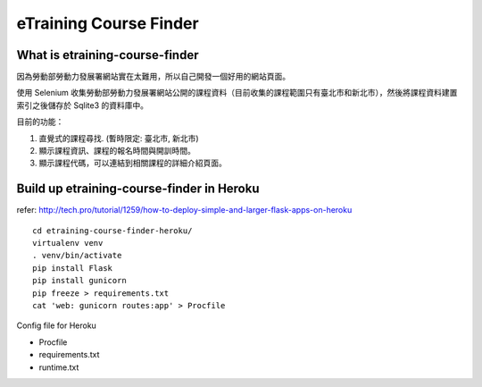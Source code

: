 eTraining Course Finder
=======================

What is etraining-course-finder
-------------------------------

因為勞動部勞動力發展署網站實在太難用，所以自己開發一個好用的網站頁面。

使用 Selenium 收集勞動部勞動力發展署網站公開的課程資料（目前收集的課程範圍只有臺北市和新北市），然後將課程資料建置索引之後儲存於 Sqlite3 的資料庫中。

目前的功能：

#. 直覺式的課程尋找. (暫時限定: 臺北市, 新北市)
#. 顯示課程資訊、課程的報名時間與開訓時間。
#. 顯示課程代碼，可以連結到相關課程的詳細介紹頁面。

Build up etraining-course-finder in Heroku
------------------------------------------

refer: http://tech.pro/tutorial/1259/how-to-deploy-simple-and-larger-flask-apps-on-heroku

::

  cd etraining-course-finder-heroku/
  virtualenv venv
  . venv/bin/activate
  pip install Flask
  pip install gunicorn
  pip freeze > requirements.txt
  cat 'web: gunicorn routes:app' > Procfile

Config file for Heroku

+ Procfile
+ requirements.txt
+ runtime.txt
